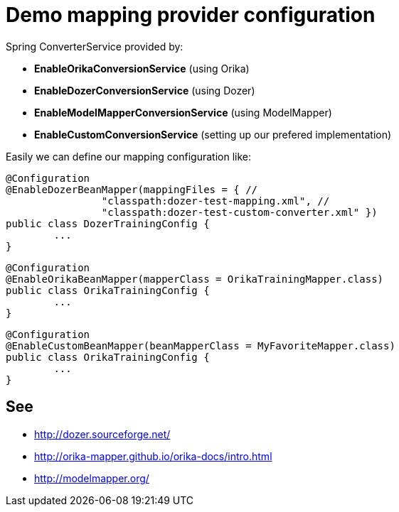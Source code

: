 = Demo mapping provider configuration

Spring ConverterService provided by:

* *EnableOrikaConversionService* (using Orika)
* *EnableDozerConversionService* (using Dozer)
* *EnableModelMapperConversionService* (using ModelMapper)
* *EnableCustomConversionService* (setting up our prefered implementation)

Easily we can define our mapping configuration like:

[source,java]
----
@Configuration
@EnableDozerBeanMapper(mappingFiles = { //
		"classpath:dozer-test-mapping.xml", //
		"classpath:dozer-test-custom-converter.xml" })
public class DozerTrainingConfig {
	...
}
----



[source,java]
----
@Configuration
@EnableOrikaBeanMapper(mapperClass = OrikaTrainingMapper.class)
public class OrikaTrainingConfig {
	...
}
----


[source,java]
----
@Configuration
@EnableCustomBeanMapper(beanMapperClass = MyFavoriteMapper.class)
public class OrikaTrainingConfig {
	...
}
----


== See

* http://dozer.sourceforge.net/
* http://orika-mapper.github.io/orika-docs/intro.html
* http://modelmapper.org/